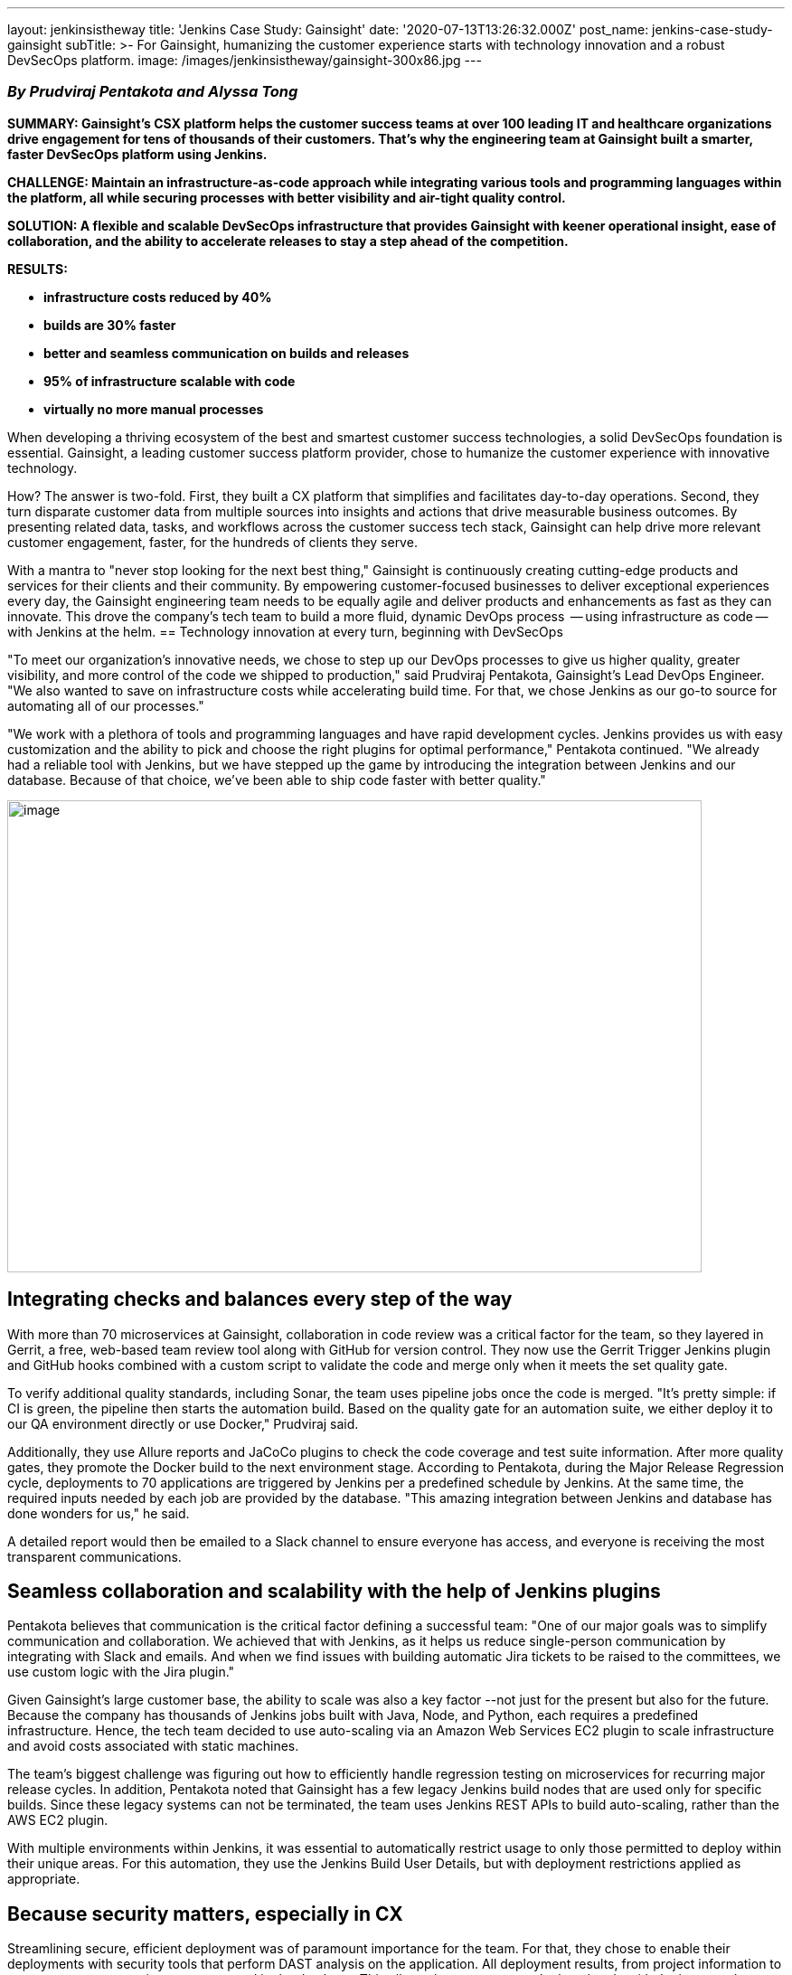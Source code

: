 ---
layout: jenkinsistheway
title: 'Jenkins Case Study: Gainsight'
date: '2020-07-13T13:26:32.000Z'
post_name: jenkins-case-study-gainsight
subTitle: >-
  For Gainsight, humanizing the customer experience starts with technology
  innovation and a robust DevSecOps platform.
image: /images/jenkinsistheway/gainsight-300x86.jpg
---

=== _By Prudviraj Pentakota and Alyssa Tong_

*SUMMARY: Gainsight's CSX platform helps the customer success teams at over 100 leading IT and healthcare organizations drive engagement for tens of thousands of their customers. That's why the engineering team at Gainsight built a smarter, faster DevSecOps platform using Jenkins.*

*CHALLENGE: Maintain an infrastructure-as-code approach while integrating various tools and programming languages within the platform, all while securing processes with better visibility and air-tight quality control.*

*SOLUTION: A flexible and scalable DevSecOps infrastructure that provides Gainsight with keener operational insight, ease of collaboration, and the ability to accelerate releases to stay a step ahead of the competition.*

*RESULTS:*

* *infrastructure costs reduced by 40%*
* *builds are 30% faster*
* *better and seamless communication on builds and releases*
* *95% of infrastructure scalable with code*
* *virtually no more manual processes*

When developing a thriving ecosystem of the best and smartest customer success technologies, a solid DevSecOps foundation is essential. Gainsight, a leading customer success platform provider, chose to humanize the customer experience with innovative technology. 

How? The answer is two-fold. First, they built a CX platform that simplifies and facilitates day-to-day operations. Second, they turn disparate customer data from multiple sources into insights and actions that drive measurable business outcomes. By presenting related data, tasks, and workflows across the customer success tech stack, Gainsight can help drive more relevant customer engagement, faster, for the hundreds of clients they serve. 

With a mantra to "never stop looking for the next best thing," Gainsight is continuously creating cutting-edge products and services for their clients and their community. By empowering customer-focused businesses to deliver exceptional experiences every day, the Gainsight engineering team needs to be equally agile and deliver products and enhancements as fast as they can innovate. This drove the company's tech team to build a more fluid, dynamic DevOps process  -- using infrastructure as code -- with Jenkins at the helm.
== Technology innovation at every turn, beginning with DevSecOps

"To meet our organization's innovative needs, we chose to step up our DevOps processes to give us higher quality, greater visibility, and more control of the code we shipped to production," said Prudviraj Pentakota, Gainsight's Lead DevOps Engineer. "We also wanted to save on infrastructure costs while accelerating build time. For that, we chose Jenkins as our go-to source for automating all of our processes."

"We work with a plethora of tools and programming languages and have rapid development cycles. Jenkins provides us with easy customization and the ability to pick and choose the right plugins for optimal performance," Pentakota continued. "We already had a reliable tool with Jenkins, but we have stepped up the game by introducing the integration between Jenkins and our database. Because of that choice, we've been able to ship code faster with better quality."

image:/images/jenkinsistheway/IMG_8241-768x522.png[image,width=768,height=522]

== Integrating checks and balances every step of the way

With more than 70 microservices at Gainsight, collaboration in code review was a critical factor for the team, so they layered in Gerrit, a free, web-based team review tool along with GitHub for version control. They now use the Gerrit Trigger Jenkins plugin and GitHub hooks combined with a custom script to validate the code and merge only when it meets the set quality gate.

To verify additional quality standards, including Sonar, the team uses pipeline jobs once the code is merged. "It's pretty simple: if CI is green, the pipeline then starts the automation build. Based on the quality gate for an automation suite, we either deploy it to our QA environment directly or use Docker," Prudviraj said.

Additionally, they use Allure reports and JaCoCo plugins to check the code coverage and test suite information. After more quality gates, they promote the Docker build to the next environment stage. According to Pentakota, during the Major Release Regression cycle, deployments to 70 applications are triggered by Jenkins per a predefined schedule by Jenkins. At the same time, the required inputs needed by each job are provided by the database. "This amazing integration between Jenkins and database has done wonders for us," he said.

A detailed report would then be emailed to a Slack channel to ensure everyone has access, and everyone is receiving the most transparent communications.

== Seamless collaboration and scalability with the help of Jenkins plugins

Pentakota believes that communication is the critical factor defining a successful team: "One of our major goals was to simplify communication and collaboration. We achieved that with Jenkins, as it helps us reduce single-person communication by integrating with Slack and emails. And when we find issues with building automatic Jira tickets to be raised to the committees, we use custom logic with the Jira plugin."

Given Gainsight's large customer base, the ability to scale was also a key factor --not just for the present but also for the future. Because the company has thousands of Jenkins jobs built with Java, Node, and Python, each requires a predefined infrastructure. Hence, the tech team decided to use auto-scaling via an Amazon Web Services EC2 plugin to scale infrastructure and avoid costs associated with static machines.

The team's biggest challenge was figuring out how to efficiently handle regression testing on microservices for recurring major release cycles. In addition, Pentakota noted that Gainsight has a few legacy Jenkins build nodes that are used only for specific builds. Since these legacy systems can not be terminated, the team uses Jenkins REST APIs to build auto-scaling, rather than the AWS EC2 plugin.

With multiple environments within Jenkins, it was essential to automatically restrict usage to only those permitted to deploy within their unique areas. For this automation, they use the Jenkins Build User Details, but with deployment restrictions applied as appropriate.

== Because security matters, especially in CX

Streamlining secure, efficient deployment was of paramount importance for the team. For that, they chose to enable their deployments with security tools that perform DAST analysis on the application. All deployment results, from project information to current status to commits, etc., are stored in the database. This allows them to compare deployed code with the latest code before launching the deployment for microservices. So, if the latest commit in a project is identical to a previously successful build for microservices, the team can ignore deployment for that specific microservice, thus eliminating unnecessary deployment iterations. 

"Security is another key aspect of any product lifecycle, and at Gainsight, it is top of mind," Pentakota points out. "For clients who need to connect with tens of thousands of customers, it is of critical importance." 

Pentakota also touched on how Gainsight has code deployments integrated with security tools at different stages of the release to incorporate security into the heart of the software development life cycle. This process is initiated and resolved by Jenkins. Once the deployment completes, the security tool can then analyze and report vulnerabilities upfront. Any code modifications can then be actively worked and retested before the software is released.

"Integrating Jenkins within our security tools has further enhanced the overall DevOps flow," says Pentakota, "making it more robust and ultra-secure." 

== Jenkins: the enabler for DevSecOps

"Jenkins is the epicenter of DevSecOps in our organization," Pentakota added. "It has helped us ship quality and secure end products at a faster pace with the right feedback throughout the release cycle."

And all of their hard work has paid off in dividends: Gainsight has dramatically reduced infrastructure costs by 40% with over 95% of their infrastructure being scalable by code. 

"In the end, it's always about supporting our customers with state-of-the-art, flexible technologies that allow us to innovate often," said Pentakota. "By having a robust way to ship quality releases and fixes within less time, we have happier customers – and they become a catalyst for getting new customers. That makes it a great experience for all of us."
